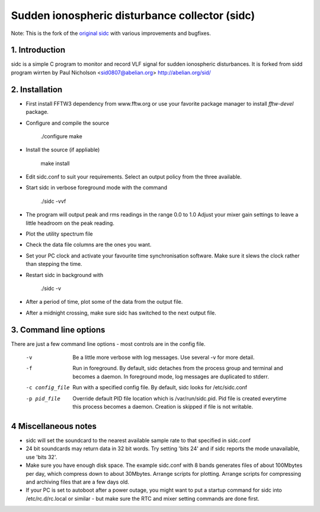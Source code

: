 Sudden ionospheric disturbance collector (sidc)
================================================

Note: This is the fork of the `original sidc <http://gitorious.org/sidc>`_ with various improvements and bugfixes.

1. Introduction
----------------

sidc is a simple C program to monitor and record VLF signal for sudden ionospheric disturbances.
It is forked from sidd program wirrten by Paul Nicholson <sid0807@abelian.org> http://abelian.org/sid/

2. Installation
----------------

- First install FFTW3 dependency from www.fftw.org or use your favorite package manager
  to install `fftw-devel` package.

- Configure and compile the source

   ./configure
   make

- Install the source (if appliable)

   make install

- Edit sidc.conf to suit your requirements.  Select an output policy from the
  three available.  

- Start sidc in verbose foreground mode with the command

   ./sidc -vvf

- The program will output peak and rms readings in the range 0.0 to 1.0
  Adjust your mixer gain settings to leave a little headroom on the peak
  reading.

- Plot the utility spectrum file

- Check the data file columns are the ones you want.

- Set your PC clock and activate your favourite time synchronisation 
  software.  Make sure it slews the clock rather than stepping the time.

- Restart sidc in background with

   ./sidc -v

- After a period of time, plot some of the data from the output file.

- After a midnight crossing, make sure sidc has switched to the next output file.

3. Command line options
------------------------

There are just a few command line options - most controls are
in the config file. 

 -v    Be a little more verbose with log messages. 
       Use several -v for more detail.

 -f    Run in foreground.  By default, sidc detaches from the process
       group and terminal and becomes a daemon.  In foreground mode,
       log messages are duplicated to stderr.

 -c config_file   Run with a specified config file.  By default, sidc looks
                  for /etc/sidc.conf

 -p pid_file   Override default PID file location which is /var/run/sidc.pid.
        Pid file is created everytime this process becomes a daemon. Creation
        is skipped if file is not writable.

4 Miscellaneous notes
----------------------
- sidc will set the soundcard to the nearest available sample rate to that
  specified in sidc.conf

- 24 bit soundcards may return data in 32 bit words.  Try setting 'bits 24'
  and if sidc reports the mode unavailable, use 'bits 32'.

- Make sure you have enough disk space.   The example sidc.conf with 8 bands
  generates files of about 100Mbytes per day, which compress down to about 
  30Mbytes.    Arrange scripts for plotting.  Arrange scripts for compressing
  and archiving files that are a few days old.

- If your PC is set to autoboot after a power outage, you might want to put
  a startup command for sidc into /etc/rc.d/rc.local or similar - but make
  sure the RTC and mixer setting commands are done first.
